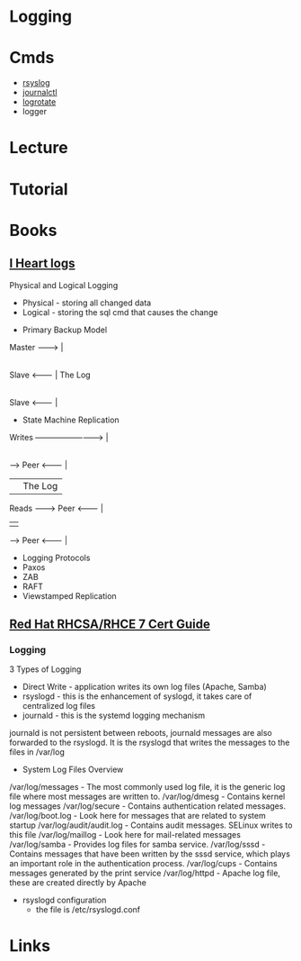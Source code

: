 #+TAGS: sys anal log


* Logging
* Cmds
- [[file://home/crito/org/tech/monitoring/rsyslog.org][rsyslog]]
- [[file://home/crito/org/tech/cmds/journalctl.org][journalctl]]
- [[file://home/crito/org/tech/monitoring/logrotate.org][logrotate]]
- logger

* Lecture
* Tutorial
* Books
** [[file://home/crito/Documents/Tools/I_Heart_Logs.pdf][I Heart logs]]
Physical and Logical Logging
  - Physical - storing all changed data
  - Logical  - storing the sql cmd that causes the change

+ Primary Backup Model

Master --------> |
                 |
Slave  <-------- | The Log
                 |
Slave  <-------- |		 

+ State Machine Replication
  
Writes --------------------------> |
                                   |
         ----->   Peer   <-------- | 
         |                         | The Log
Reads -------->   Peer   <-------- |
         |                         |
         ----->   Peer   <-------- |
	 
+ Logging Protocols
- Paxos
- ZAB
- RAFT
- Viewstamped Replication
** [[file://home/crito/Documents/Linux/Red_Hat/Red_Hat_RHCSA_RHCE_7_Cert_Guide.pdf][Red Hat RHCSA/RHCE 7 Cert Guide]]
*** Logging
3 Types of Logging
  - Direct Write - application writes its own log files (Apache, Samba)
  - rsyslogd - this is the enhancement of syslogd, it takes care of centralized log files
  - journald - this is the systemd logging mechanism
    
journald is not persistent between reboots, journald messages are also forwarded to the rsyslogd. It is the rsyslogd that writes the messages to the files in /var/log

- System Log Files Overview
/var/log/messages - The most commonly used log file, it is the generic log file where most messages are written to.
/var/log/dmesg - Contains kernel log messages
/var/log/secure - Contains authentication related messages.
/var/log/boot.log - Look here for messages that are related to system startup
/var/log/audit/audit.log - Contains audit messages. SELinux writes to this file
/var/log/maillog - Look here for mail-related messages
/var/log/samba - Provides log files for samba service. 
/var/log/sssd - Contains messages that have been written by the sssd service, which plays an important role in the authentication process.
/var/log/cups - Contains messages generated by the print service
/var/log/httpd - Apache log file, these are created directly by Apache

- rsyslogd configuration
  - the file is /etc/rsyslogd.conf
* Links

